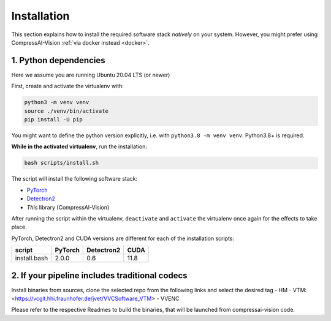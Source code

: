 Installation
============

This section explains how to install the required software stack *natively* on your system.
However, you might prefer using CompressAI-Vision :ref:`via docker instead <docker>`.

1. Python dependencies
----------------------

Here we assume you are running Ubuntu 20.04 LTS (or newer)

First, create and activate the virtualenv with:

.. code-block:: bash

   python3 -m venv venv
   source ./venv/bin/activate
   pip install -U pip

You might want to define the python version explicitly, i.e. with ``python3.8 -m venv venv``.  Python3.8+ is required.

**While in the activated virtualenv**, run the installation:

.. code-block:: bash

   bash scripts/install.sh

The script will install the following software stack:

- `PyTorch <https://pytorch.org/>`_
- `Detectron2 <https://detectron2.readthedocs.io/en/latest/index.html>`_
- *This* library (CompressAI-Vision)

After running the script within the virtualenv, ``deactivate`` and ``activate`` the virtualenv once again for the effects to take place.

PyTorch, Detectron2 and CUDA versions are different for each of the installation scripts:

==============  ======= ========== ====
script          PyTorch Detectron2 CUDA
==============  ======= ========== ====
install.bash    2.0.0   0.6        11.8
==============  ======= ========== ====

2. If your pipeline includes traditional codecs
------

Install binaries from sources, clone the selected repo from the following links and select the desired tag
- HM
- VTM: <https://vcgit.hhi.fraunhofer.de/jvet/VVCSoftware_VTM>
- VVENC

Please refer to the respective Readmes to build the binaries, that will be launched from compressai-vision code.

